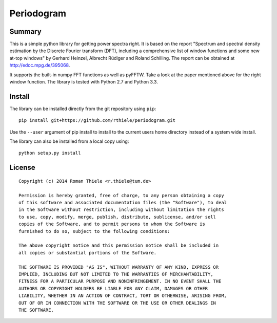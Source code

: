 Periodogram
===========

Summary
-------

This is a simple python library for getting power spectra right. It is based on
the report "Spectrum and spectral density estimation by the Discrete Fourier
transform (DFT), including a comprehensive list of window functions and some
new at-top windows" by Gerhard Heinzel, Albrecht Rüdiger and Roland Schilling.
The report can be obtained at http://edoc.mpg.de/395068.

It supports the built-in numpy FFT functions as well as pyFFTW. Take a look at
the paper mentioned above for the right window function. The library is tested
with Python 2.7 and Python 3.3.

Install
-------

The library can be installed directly from the git repository using ``pip``::

  pip install git+https://github.com/rthiele/periodogram.git

Use the ``--user`` argument of pip install to install to the current users home
directory instead of a system wide install.

The library can also be installed from a local copy using::

  python setup.py install

License
-------

::

  Copyright (c) 2014 Roman Thiele <r.thiele@tum.de>

  Permission is hereby granted, free of charge, to any person obtaining a copy
  of this software and associated documentation files (the "Software"), to deal
  in the Software without restriction, including without limitation the rights
  to use, copy, modify, merge, publish, distribute, sublicense, and/or sell
  copies of the Software, and to permit persons to whom the Software is
  furnished to do so, subject to the following conditions:

  The above copyright notice and this permission notice shall be included in
  all copies or substantial portions of the Software.

  THE SOFTWARE IS PROVIDED "AS IS", WITHOUT WARRANTY OF ANY KIND, EXPRESS OR
  IMPLIED, INCLUDING BUT NOT LIMITED TO THE WARRANTIES OF MERCHANTABILITY,
  FITNESS FOR A PARTICULAR PURPOSE AND NONINFRINGEMENT. IN NO EVENT SHALL THE
  AUTHORS OR COPYRIGHT HOLDERS BE LIABLE FOR ANY CLAIM, DAMAGES OR OTHER
  LIABILITY, WHETHER IN AN ACTION OF CONTRACT, TORT OR OTHERWISE, ARISING FROM,
  OUT OF OR IN CONNECTION WITH THE SOFTWARE OR THE USE OR OTHER DEALINGS IN
  THE SOFTWARE.
